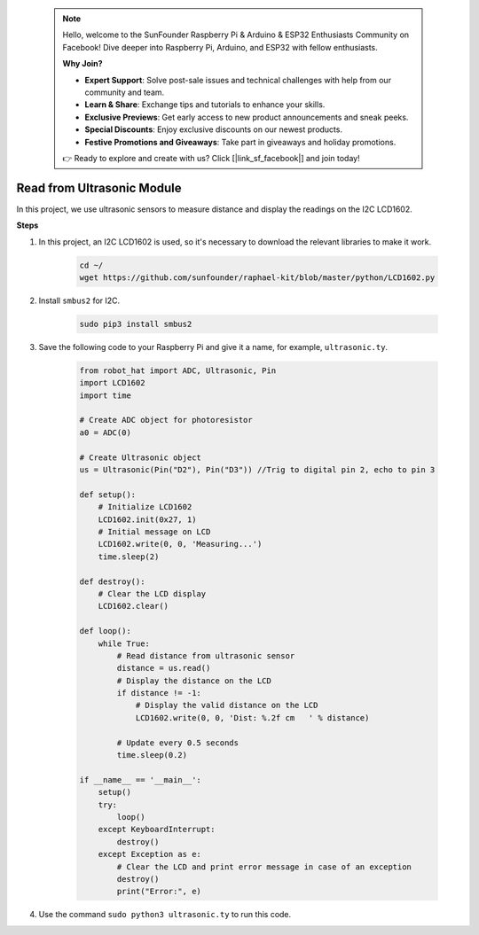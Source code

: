 .. note::

    Hello, welcome to the SunFounder Raspberry Pi & Arduino & ESP32 Enthusiasts Community on Facebook! Dive deeper into Raspberry Pi, Arduino, and ESP32 with fellow enthusiasts.

    **Why Join?**

    - **Expert Support**: Solve post-sale issues and technical challenges with help from our community and team.
    - **Learn & Share**: Exchange tips and tutorials to enhance your skills.
    - **Exclusive Previews**: Get early access to new product announcements and sneak peeks.
    - **Special Discounts**: Enjoy exclusive discounts on our newest products.
    - **Festive Promotions and Giveaways**: Take part in giveaways and holiday promotions.

    👉 Ready to explore and create with us? Click [|link_sf_facebook|] and join today!

Read from Ultrasonic Module
===============================


In this project, we use ultrasonic sensors to measure distance and display the readings on the I2C LCD1602.

.. image:: img/ultrasonic.jpg

**Steps**

#. In this project, an I2C LCD1602 is used, so it's necessary to download the relevant libraries to make it work.

    .. code-block:: shell

        cd ~/
        wget https://github.com/sunfounder/raphael-kit/blob/master/python/LCD1602.py

#. Install ``smbus2`` for I2C.

    .. code-block:: shell

        sudo pip3 install smbus2

#. Save the following code to your Raspberry Pi and give it a name, for example, ``ultrasonic.ty``.

    .. code-block:: python

        from robot_hat import ADC, Ultrasonic, Pin
        import LCD1602
        import time

        # Create ADC object for photoresistor
        a0 = ADC(0)

        # Create Ultrasonic object
        us = Ultrasonic(Pin("D2"), Pin("D3")) //Trig to digital pin 2, echo to pin 3

        def setup():
            # Initialize LCD1602
            LCD1602.init(0x27, 1)
            # Initial message on LCD
            LCD1602.write(0, 0, 'Measuring...')
            time.sleep(2)

        def destroy():
            # Clear the LCD display
            LCD1602.clear()

        def loop():
            while True:
                # Read distance from ultrasonic sensor
                distance = us.read()
                # Display the distance on the LCD
                if distance != -1:
                    # Display the valid distance on the LCD
                    LCD1602.write(0, 0, 'Dist: %.2f cm   ' % distance)
                
                # Update every 0.5 seconds
                time.sleep(0.2)

        if __name__ == '__main__':
            setup()
            try:
                loop()
            except KeyboardInterrupt:
                destroy()
            except Exception as e:
                # Clear the LCD and print error message in case of an exception
                destroy()
                print("Error:", e)



#. Use the command ``sudo python3 ultrasonic.ty`` to run this code.

